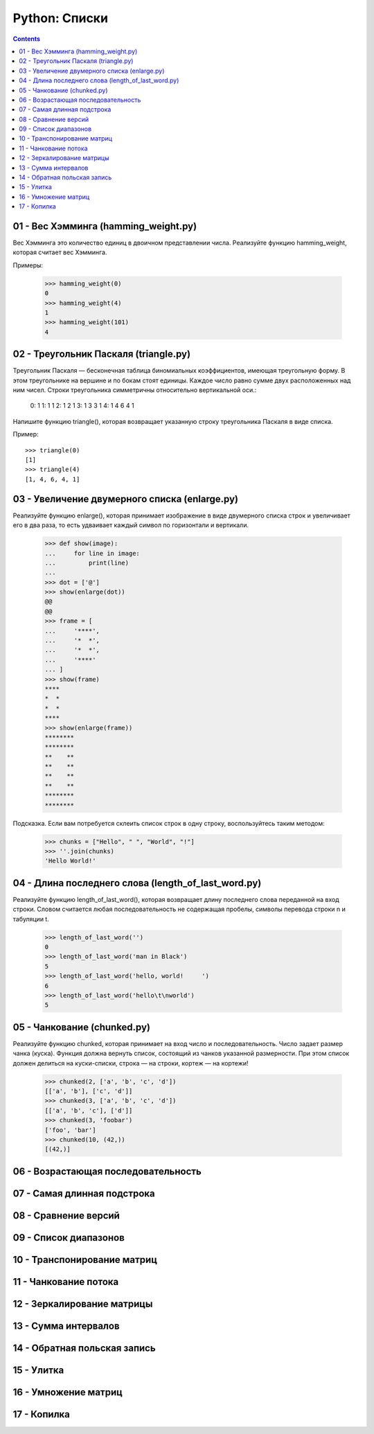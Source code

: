 Python: Списки
=====================================

.. contents::

01 - Вес Хэмминга (hamming_weight.py)
-------------------------------------

Вес Хэмминга это количество единиц в двоичном представлении числа.
Реализуйте функцию hamming_weight, которая считает вес Хэмминга.

Примеры:

    >>> hamming_weight(0)
    0
    >>> hamming_weight(4)
    1
    >>> hamming_weight(101)
    4

02 - Треугольник Паскаля (triangle.py)
--------------------------------------

Треугольник Паскаля — бесконечная таблица биномиальных коэффициентов, имеющая треугольную форму. В этом треугольнике на вершине и по бокам стоят единицы. Каждое число равно сумме двух расположенных над ним чисел. Строки треугольника симметричны относительно вертикальной оси.:

    0:      1
    1:     1 1
    2:    1 2 1
    3:   1 3 3 1
    4:  1 4 6 4 1

Напишите функцию triangle(), которая возвращает указанную строку треугольника Паскаля в виде списка.

Пример::

    >>> triangle(0)
    [1]
    >>> triangle(4)
    [1, 4, 6, 4, 1]

03 - Увеличение двумерного списка (enlarge.py)
----------------------------------------------

Реализуйте функцию enlarge(), которая принимает изображение в виде двумерного списка строк и увеличивает его в два раза, то есть удваивает каждый символ по горизонтали и вертикали.

    >>> def show(image):
    ...     for line in image:
    ...         print(line)
    ...
    >>> dot = ['@']
    >>> show(enlarge(dot))
    @@
    @@
    >>> frame = [
    ...     '****',
    ...     '*  *',
    ...     '*  *',
    ...     '****'
    ... ]
    >>> show(frame)
    ****
    *  *
    *  *
    ****
    >>> show(enlarge(frame))
    ********
    ********
    **    **
    **    **
    **    **
    **    **
    ********
    ********

Подсказка.
Если вам потребуется склеить список строк в одну строку, воспользуйтесь таким методом:

    >>> chunks = ["Hello", " ", "World", "!"]
    >>> ''.join(chunks)
    'Hello World!'

04 - Длина последнего слова (length_of_last_word.py)
------------------------------

Реализуйте функцию length_of_last_word(), которая возвращает длину последнего слова переданной на вход строки. Словом считается любая последовательность не содержащая пробелы, символы перевода строки \n и табуляции \t.

    >>> length_of_last_word('')
    0
    >>> length_of_last_word('man in Black')
    5
    >>> length_of_last_word('hello, world!     ')
    6
    >>> length_of_last_word('hello\t\nworld')
    5

05 - Чанкование (chunked.py)
----------------------------

Реализуйте функцию chunked, которая принимает на вход число и последовательность. Число задает размер чанка (куска). Функция должна вернуть список, состоящий из чанков указанной размерности. При этом список должен делиться на куски-списки, строка — на строки, кортеж — на кортежи!

    >>> chunked(2, ['a', 'b', 'c', 'd'])
    [['a', 'b'], ['c', 'd']]
    >>> chunked(3, ['a', 'b', 'c', 'd'])
    [['a', 'b', 'c'], ['d']]
    >>> chunked(3, 'foobar')
    ['foo', 'bar']
    >>> chunked(10, (42,))
    [(42,)]

06 - Возрастающая последовательность
---------------------------------------

07 - Самая длинная подстрока
-------------------------------

08 - Сравнение версий
------------------------

09 - Список диапазонов
-------------------------

10 - Транспонирование матриц
-------------------------------

11 - Чанкование потока
-------------------------

12 - Зеркалирование матрицы
------------------------------

13 - Сумма интервалов
------------------------

14 - Обратная польская запись
--------------------------------

15 - Улитка
--------------

16 - Умножение матриц
------------------------

17 - Копилка
---------------
